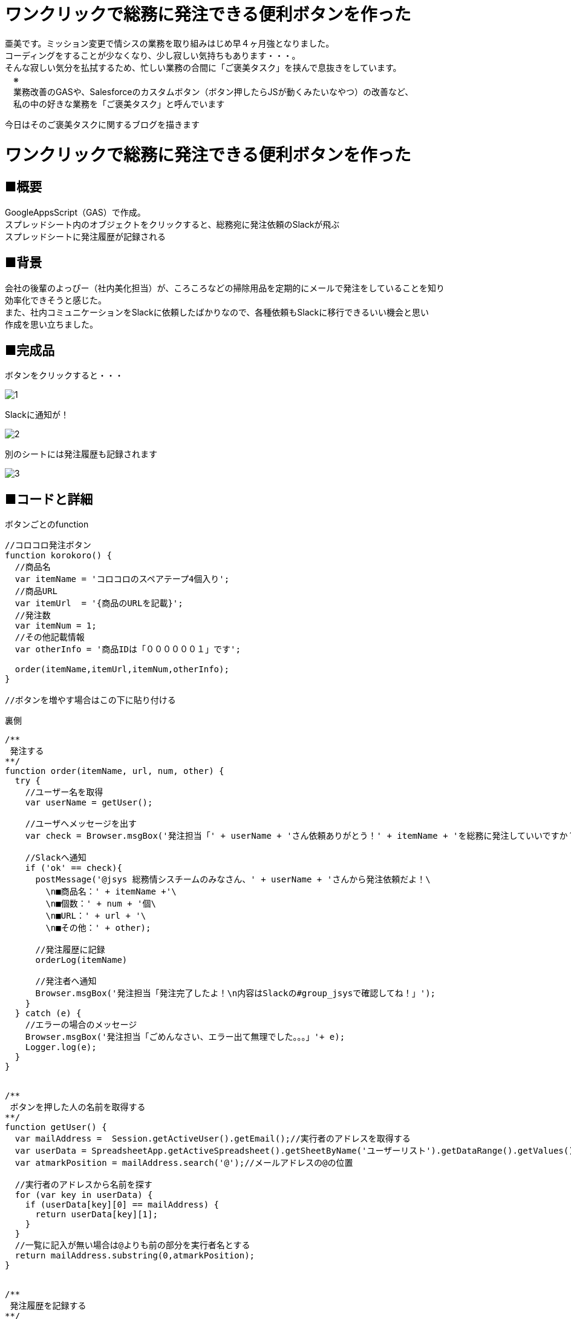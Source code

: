 
# ワンクリックで総務に発注できる便利ボタンを作った
:published_at: 2017-11-12
:hp-tags: AMI, GoogleAppsScript, GAS, slackBot


亜美です。ミッション変更で情シスの業務を取り組みはじめ早４ヶ月強となりました。 +
コーディングをすることが少なくなり、少し寂しい気持ちもあります・・・。 +
そんな寂しい気分を払拭するため、忙しい業務の合間に「ご褒美タスク」を挟んで息抜きをしています。 +
　※ +
　業務改善のGASや、Salesforceのカスタムボタン（ボタン押したらJSが動くみたいなやつ）の改善など、 +
　私の中の好きな業務を「ご褒美タスク」と呼んでいます +


今日はそのご褒美タスクに関するブログを描きます +


# ワンクリックで総務に発注できる便利ボタンを作った
## ■概要
GoogleAppsScript（GAS）で作成。 +
スプレッドシート内のオブジェクトをクリックすると、総務宛に発注依頼のSlackが飛ぶ +
スプレッドシートに発注履歴が記録される +

## ■背景
会社の後輩のよっぴー（社内美化担当）が、ころころなどの掃除用品を定期的にメールで発注をしていることを知り +
効率化できそうと感じた。 +
また、社内コミュニケーションをSlackに依頼したばかりなので、各種依頼もSlackに移行できるいい機会と思い +
作成を思い立ちました。 +


## ■完成品

ボタンをクリックすると・・・ +

image::ami/20171112/1.png[]


Slackに通知が！ +

image::ami/20171112/2.png[]

別のシートには発注履歴も記録されます +

image::ami/20171112/3.png[]


## ■コードと詳細

ボタンごとのfunction +
```
//コロコロ発注ボタン
function korokoro() {
  //商品名
  var itemName = 'コロコロのスペアテープ4個入り';
  //商品URL
  var itemUrl  = '{商品のURLを記載}';
  //発注数
  var itemNum = 1;
  //その他記載情報
  var otherInfo = '商品IDは「００００００１」です';
  
  order(itemName,itemUrl,itemNum,otherInfo);
}

//ボタンを増やす場合はこの下に貼り付ける


```

裏側 +

```
/**
 発注する
**/
function order(itemName, url, num, other) {
  try {
    //ユーザー名を取得
    var userName = getUser();

    //ユーザへメッセージを出す
    var check = Browser.msgBox('発注担当「' + userName + 'さん依頼ありがとう！' + itemName + 'を総務に発注していいですか？」');

    //Slackへ通知
    if ('ok' == check){
      postMessage('@jsys 総務情シスチームのみなさん、' + userName + 'さんから発注依頼だよ！\
        \n■商品名：' + itemName +'\
        \n■個数：' + num + '個\
        \n■URL：' + url + '\
        \n■その他：' + other);

      //発注履歴に記録
      orderLog(itemName)
      
      //発注者へ通知
      Browser.msgBox('発注担当「発注完了したよ！\n内容はSlackの#group_jsysで確認してね！」');
    }
  } catch (e) {
    //エラーの場合のメッセージ
    Browser.msgBox('発注担当「ごめんなさい、エラー出て無理でした。。。」'+ e);
    Logger.log(e);
  }
}


/**
 ボタンを押した人の名前を取得する
**/
function getUser() {
  var mailAddress =  Session.getActiveUser().getEmail();//実行者のアドレスを取得する
  var userData = SpreadsheetApp.getActiveSpreadsheet().getSheetByName('ユーザーリスト').getDataRange().getValues();//ユーザーリストの値を取得する
  var atmarkPosition = mailAddress.search('@');//メールアドレスの@の位置
  
  //実行者のアドレスから名前を探す
  for (var key in userData) {
    if (userData[key][0] == mailAddress) {
      return userData[key][1];
    }
  }
  //一覧に記入が無い場合は@よりも前の部分を実行者名とする
  return mailAddress.substring(0,atmarkPosition);  
}


/**
 発注履歴を記録する
**/
function orderLog(item){  
  var logSheet = SpreadsheetApp.getActiveSpreadsheet().getSheetByName('発注履歴');
  var date = new Date();//今日の日付
  var lastRow = logSheet.getLastRow();//発注履歴シートの最終行を取得
  var userID = Session.getActiveUser().getEmail();//ユーザーIDを取得
  var userName = getUser();//ユーザー名取得
  
  //記録
  logSheet.getRange(lastRow+1, 1).setValue(date);
  logSheet.getRange(lastRow+1, 2).setValue(item);
  logSheet.getRange(lastRow+1, 3).setValue(userName);
  logSheet.getRange(lastRow+1, 4).setValue(userID);
}


/**
 Slackへ通知
**/
function postMessage(message) {
  var token     = "{Slackのトークンを記載}";
  var channelId = '{通知先チャンネルのチャンネルID}';
  //「いらすとや」さんの画像URL
  var iconUrl   = "https://1.bp.blogspot.com/-ebTTPgBe2sQ/WdyDf7mwlAI/AAAAAAABHdE/LoUPY_8BMbAKv8q2w5pGfSDvECyw5u70gCLcBGAs/s180-c/job_kaikeishi_woman.png";
  var　botName  = "発注依頼担当";
  var slackApp  = SlackApp.create(token);  //slackAppインスタンスを取得

  //メッセージを送信する
  slackApp.postMessage(channelId, message,
  {
    username : botName,
    icon_url : iconUrl
  });
}
```


まず誰が発注したのかを判定する必要があるため、スクリプト実行者のメールアドレスを取得できるようにしました +
→`Session.getActiveUser().getEmail()`


Slackへの通知に関しては、以下サイトを参考にGASのライブラリを使用しました +
https://qiita.com/soundTricker/items/43267609a870fc9c7453 +
※これを使うと1メンション内に改行を入れられるようになる！！ +
※ライブラリって、よそからいい機能を持ってくる便利なやつ、くらいの知識の私でも +
　使うことができるわかりやすい記事でした +

また、スプレッドシート内に画像や図形を置き「︙」 ＞ スクリプトを割り当て　から +
通知を呼び出すボタンのScriptを割り当てます。（今回だと`korokoro`） +


## ■こだわりポイント

社内で他にも需要があるかもと思い、ボタンを追加する手順をシートに追加しました。 +
もっと簡単にできるといいんですが、思いつかなかったので、いい方法がある方アドバイスください！！ +

image::ami/20171112/4.png[]


あと弊社のあだ名文化を大切にするため、 +
あだ名を登録できるシートも準備（登録がなかったらメールアドレスの前半が使われる） +

image::ami/20171112/5.png[]

## ■まとめ
よっぴー（社内美化担当）曰く、4月〜10月で4〜5回発注してるとのことでした。 +
使ってもらえたら嬉しいですが、あのボタンどこにあったっけ？と、探すほうが +
時間かかるみたいになる可能性もあるな〜と思ってます。 +
別シートの発注履歴から、商品ごとの発注頻度を割り出して、ボタン側から +
「そろそろ発注したら？」のPUSHをしてみるのも面白いかもと思いました。 +
また日々ご褒美タスクに着手していきたいと思います！ +

おわり +

